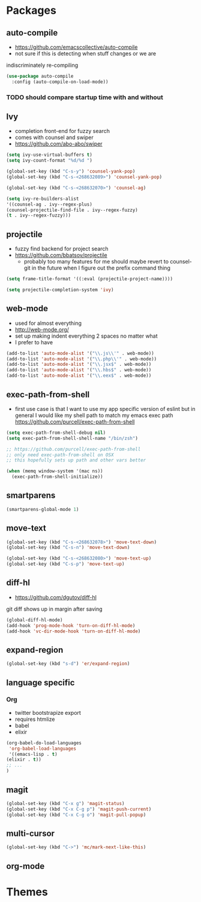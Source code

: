 * Packages
** auto-compile
    - https://github.com/emacscollective/auto-compile
    - not sure if this is detecting when stuff changes or we are
    indiscriminately re-compiling

    #+BEGIN_SRC emacs-lisp
       (use-package auto-compile
         :config (auto-compile-on-load-mode))
    #+END_SRC

*** TODO should compare startup time with and without

** Ivy
  - completion front-end for fuzzy search
  - comes with counsel and swiper
  - [[https://github.com/abo-abo/swiper]]

  #+BEGIN_SRC emacs-lisp
    (setq ivy-use-virtual-buffers t)
    (setq ivy-count-format "%d/%d ")

    (global-set-key (kbd "C-s-y") 'counsel-yank-pop)
    (global-set-key (kbd "C-s-<268632089>") 'counsel-yank-pop)

    (global-set-key (kbd "C-s-<268632070>") 'counsel-ag)

    (setq ivy-re-builders-alist
    '((counsel-ag . ivy--regex-plus)
    (counsel-projectile-find-file . ivy--regex-fuzzy)
    (t . ivy--regex-fuzzy)))
  #+END_SRC

** projectile
  - fuzzy find backend for project search
  - [[https://github.com/bbatsov/projectile]]
    - probably too many features for me should maybe revert to counsel-git
      in the future when I figure out the prefix command thing

  #+BEGIN_SRC emacs-lisp
    (setq frame-title-format '((:eval (projectile-project-name))))
  #+END_SRC

  #+BEGIN_SRC emacs-lisp
    (setq projectile-completion-system 'ivy)
  #+END_SRC

** web-mode
   - used for almost everything
   - [[http://web-mode.org/]]
   - set up making indent everything 2 spaces no matter what
   - I prefer to have

   #+BEGIN_SRC emacs-lisp
     (add-to-list 'auto-mode-alist '("\\.js\\'" . web-mode))
     (add-to-list 'auto-mode-alist '("\\.php\\'" . web-mode))
     (add-to-list 'auto-mode-alist '("\\.jsx$" . web-mode))
     (add-to-list 'auto-mode-alist '("\\.hbs$" . web-mode))
     (add-to-list 'auto-mode-alist '("\\.eex$" . web-mode))
   #+END_SRC

** exec-path-from-shell
   - first use case is that I want to use my app specific version of
     eslint but in general I would like my shell path to match my emacs exec path
     https://github.com/purcell/exec-path-from-shell

   #+BEGIN_SRC emacs-lisp
     (setq exec-path-from-shell-debug nil)
     (setq exec-path-from-shell-shell-name "/bin/zsh")

     ;; https://github.com/purcell/exec-path-from-shell
     ;; only need exec-path-from-shell on OSX
     ;; this hopefully sets up path and other vars better

     (when (memq window-system '(mac ns))
       (exec-path-from-shell-initialize))
   #+END_SRC

** smartparens
   #+BEGIN_SRC emacs-lisp
     (smartparens-global-mode 1)
   #+END_SRC

** move-text
   #+BEGIN_SRC emacs-lisp
     (global-set-key (kbd "C-s-<268632078>") 'move-text-down)
     (global-set-key (kbd "C-s-n") 'move-text-down)

     (global-set-key (kbd "C-s-<268632080>") 'move-text-up)
     (global-set-key (kbd "C-s-p") 'move-text-up)
   #+END_SRC

** diff-hl
   - https://github.com/dgutov/diff-hl
   git diff shows up in margin after saving

   #+BEGIN_SRC emacs-lisp
     (global-diff-hl-mode)
     (add-hook 'prog-mode-hook 'turn-on-diff-hl-mode)
     (add-hook 'vc-dir-mode-hook 'turn-on-diff-hl-mode)
   #+END_SRC

** expand-region
   #+BEGIN_SRC emacs-lisp
     (global-set-key (kbd "s-d") 'er/expand-region)
   #+END_SRC

** language specific
*** Org
    - twitter bootstrapize export
    - requires htmlize
    - babel
    - elixir

    #+BEGIN_SRC emacs-lisp
      (org-babel-do-load-languages
       'org-babel-load-languages
       '((emacs-lisp . t)
      (elixir . t))
      ;; ...
      )
   #+END_SRC

** magit
   #+BEGIN_SRC emacs-lisp
     (global-set-key (kbd "C-x g") 'magit-status)
     (global-set-key (kbd "C-x C-g p") 'magit-push-current)
     (global-set-key (kbd "C-x C-g o") 'magit-pull-popup)
   #+END_SRC
** multi-cursor

   #+BEGIN_SRC emacs-lisp
     (global-set-key (kbd "C->") 'mc/mark-next-like-this)
   #+END_SRC
** org-mode
* Themes
